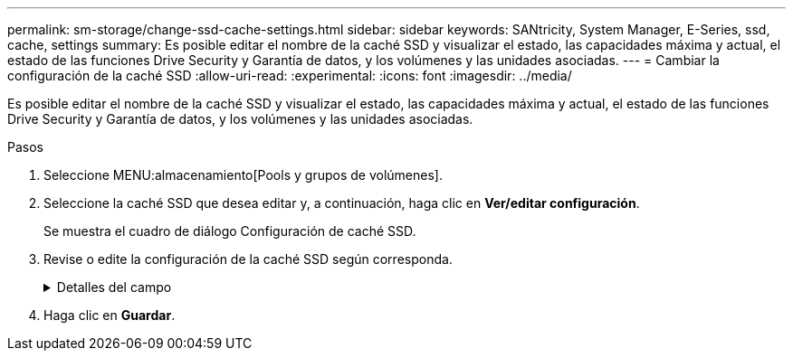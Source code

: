 ---
permalink: sm-storage/change-ssd-cache-settings.html 
sidebar: sidebar 
keywords: SANtricity, System Manager, E-Series, ssd, cache, settings 
summary: Es posible editar el nombre de la caché SSD y visualizar el estado, las capacidades máxima y actual, el estado de las funciones Drive Security y Garantía de datos, y los volúmenes y las unidades asociadas. 
---
= Cambiar la configuración de la caché SSD
:allow-uri-read: 
:experimental: 
:icons: font
:imagesdir: ../media/


[role="lead"]
Es posible editar el nombre de la caché SSD y visualizar el estado, las capacidades máxima y actual, el estado de las funciones Drive Security y Garantía de datos, y los volúmenes y las unidades asociadas.

.Pasos
. Seleccione MENU:almacenamiento[Pools y grupos de volúmenes].
. Seleccione la caché SSD que desea editar y, a continuación, haga clic en *Ver/editar configuración*.
+
Se muestra el cuadro de diálogo Configuración de caché SSD.

. Revise o edite la configuración de la caché SSD según corresponda.
+
.Detalles del campo
[%collapsible]
====
[cols="25h,~"]
|===
| Ajuste | Descripción 


 a| 
Nombre
 a| 
Muestra el nombre de la caché SSD, que se puede modificar. El nombre de la caché SSD es obligatorio.



 a| 
Características
 a| 
Muestra el estado de la caché SSD. Los Estados posibles incluyen los siguientes:

** Óptimo
** Desconocido
** Degradado
** Con errores (Un estado fallido genera un evento MEL crítico).
** Suspendida




 a| 
Capacidades
 a| 
Muestra la capacidad actual y la capacidad máxima permitida de la caché SSD.

La capacidad máxima permitida de la caché SSD depende del tamaño de la caché primaria de la controladora:

** Hasta 1 GIB
** 1 GIB a 2 GIB
** 2 GIB a 4 GIB
** Más de 4 GIB




 a| 
Seguridad y DA
 a| 
Muestra el estado de Drive Security y Garantía de datos de la caché SSD.

** *Compatible con la función de seguridad* -- indica si la caché SSD está compuesta íntegramente por unidades compatibles con la función de seguridad. Una unidad compatible con la función de seguridad es una unidad de autocifrado que puede proteger los datos contra el acceso no autorizado.
** *Secure-enabled* -- indica si la seguridad está habilitada en la caché SSD.
** *Compatible con DA*: Indica si la caché SSD está compuesta íntegramente por unidades compatibles con DA. Una unidad compatible con DA puede comprobar la existencia de errores que pueden producirse durante la comunicación de los datos entre el host y la cabina de almacenamiento, y corregirlos.




 a| 
Objetos asociados
 a| 
Muestra los volúmenes y las unidades asociados con la caché SSD.

|===
====
. Haga clic en *Guardar*.

